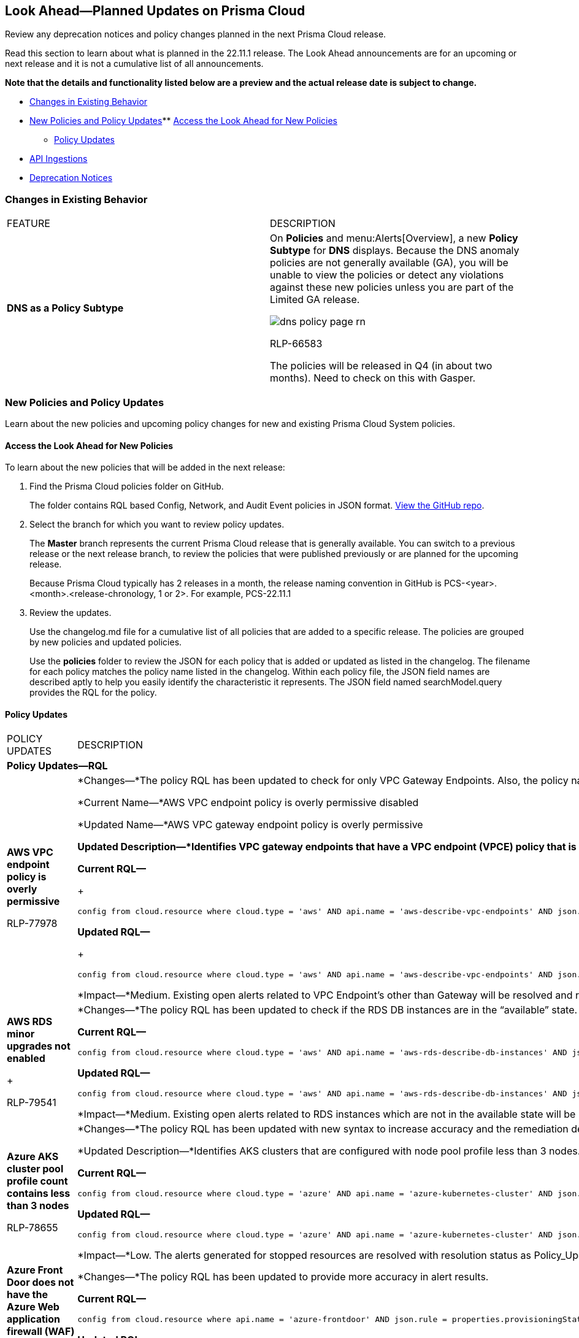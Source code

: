 [#ida01a4ab4-6a2c-429d-95be-86d8ac88a7b4]
== Look Ahead—Planned Updates on Prisma Cloud

Review any deprecation notices and policy changes planned in the next Prisma Cloud release.

Read this section to learn about what is planned in the 22.11.1 release. The Look Ahead announcements are for an upcoming or next release and it is not a cumulative list of all announcements.

*Note that the details and functionality listed below are a preview and the actual release date is subject to change.*

* xref:#ida2bb161f-f041-4ebe-8f5c-b764a06779bd[Changes in Existing Behavior]
* xref:#id07c6ecdd-edf9-40bd-af12-ca91c058b92a[New Policies and Policy Updates]** xref:#id1df88b7e-2f8b-4c9e-a737-fa22271cbb36[Access the Look Ahead for New Policies]
** xref:#id9d685ec7-509a-4196-8807-82ba2050cb29[Policy Updates]
* xref:#id3e0de132-a012-419f-8ae7-02f331f3e5cd[API Ingestions]
* xref:#idf0651369-cd01-43da-a37e-7bbf11a34fc4[Deprecation Notices]


[#ida2bb161f-f041-4ebe-8f5c-b764a06779bd]
=== Changes in Existing Behavior

[cols="50%a,50%a"]
|===
|FEATURE
|DESCRIPTION


|*DNS as a Policy Subtype*
|On *Policies* and menu:Alerts[Overview], a new *Policy Subtype* for *DNS* displays. Because the DNS anomaly policies are not generally available (GA), you will be unable to view the policies or detect any violations against these new policies unless you are part of the Limited GA release.

image::dns-policy-page-rn.png[scale=30]

+++<draft-comment>RLP-66583</draft-comment>+++

+++<draft-comment>The policies will be released in Q4 (in about two months). Need to check on this with Gasper.</draft-comment>+++

|===


[#id07c6ecdd-edf9-40bd-af12-ca91c058b92a]
=== New Policies and Policy Updates

Learn about the new policies and upcoming policy changes for new and existing Prisma Cloud System policies.


[.task]
[#id1df88b7e-2f8b-4c9e-a737-fa22271cbb36]
==== Access the Look Ahead for New Policies

To learn about the new policies that will be added in the next release:

[.procedure]
. Find the Prisma Cloud policies folder on GitHub.
+
The folder contains RQL based Config, Network, and Audit Event policies in JSON format. https://github.com/PaloAltoNetworks/prisma-cloud-policies[View the GitHub repo].

. Select the branch for which you want to review policy updates.
+
The *Master* branch represents the current Prisma Cloud release that is generally available. You can switch to a previous release or the next release branch, to review the policies that were published previously or are planned for the upcoming release.
+
Because Prisma Cloud typically has 2 releases in a month, the release naming convention in GitHub is PCS-<year>.<month>.<release-chronology, 1 or 2>. For example, PCS-22.11.1

. Review the updates.
+
Use the changelog.md file for a cumulative list of all policies that are added to a specific release. The policies are grouped by new policies and updated policies.
+
Use the *policies* folder to review the JSON for each policy that is added or updated as listed in the changelog. The filename for each policy matches the policy name listed in the changelog. Within each policy file, the JSON field names are described aptly to help you easily identify the characteristic it represents. The JSON field named searchModel.query provides the RQL for the policy.


[#id9d685ec7-509a-4196-8807-82ba2050cb29]
==== Policy Updates

[cols="50%a,50%a"]
|===
|POLICY UPDATES
|DESCRIPTION


2+|*Policy Updates—RQL*


|*AWS VPC endpoint policy is overly permissive*

+++<draft-comment>RLP-77978</draft-comment>+++
|*Changes—*The policy RQL has been updated to check for only VPC Gateway Endpoints. Also, the policy name, description, and recommendation steps have been updated.

*Current Name—*AWS VPC endpoint policy is overly permissive disabled

*Updated Name—*AWS VPC gateway endpoint policy is overly permissive

*Updated Description—*Identifies VPC gateway endpoints that have a VPC endpoint (VPCE) policy that is overly permissive. When the Principal element value is set to '*' within the access policy, the VPC gateway endpoint allows full access to any IAM user or service within the VPC using credentials from any AWS accounts. It is highly recommended to have the least privileged VPCE policy to protect the data leakage and unauthorized access.

*Current RQL—*
+
----
config from cloud.resource where cloud.type = 'aws' AND api.name = 'aws-describe-vpc-endpoints' AND json.rule = policyDocument.Statement[?any(Effect equals Allow and (Principal.AWS equals * or Principal equals *) and Action contains * and Condition does not exist)] exists
----

*Updated RQL—*
+
----
config from cloud.resource where cloud.type = 'aws' AND api.name = 'aws-describe-vpc-endpoints' AND json.rule = vpcEndpointType equals Gateway and policyDocument.Statement[?any(Effect equals Allow and (Principal.AWS equals * or Principal equals *) and Action contains * and Condition does not exist)] exists
----

*Impact—*Medium. Existing open alerts related to VPC Endpoint's other than Gateway will be resolved and resolution status will be updated as Policy_Updated.


|*AWS RDS minor upgrades not enabled*
+

+++<draft-comment>RLP-79541</draft-comment>+++
|*Changes—*The policy RQL has been updated to check if the RDS DB instances are in the “available” state.

*Current RQL—*

----
config from cloud.resource where cloud.type = 'aws' AND api.name = 'aws-rds-describe-db-instances' AND json.rule = autoMinorVersionUpgrade is false and engine does not contain docdb and engine does not contain neptune
----

*Updated RQL—*

----
config from cloud.resource where cloud.type = 'aws' AND api.name = 'aws-rds-describe-db-instances' AND json.rule = dbinstanceStatus equals available and autoMinorVersionUpgrade is false and engine does not contain docdb and engine does not contain neptune
----

*Impact—*Medium. Existing open alerts related to RDS instances which are not in the available state will be resolved and resolution status will be updated as Policy_Updated.


|*Azure AKS cluster pool profile count contains less than 3 nodes*

+++<draft-comment>RLP-78655</draft-comment>+++
|*Changes—*The policy RQL has been updated with new syntax to increase accuracy and the remediation details are updated to reflect the CSP UI changes.

*Updated Description—*Identifies AKS clusters that are configured with node pool profile less than 3 nodes. It is recommended to have at least 3 or more than 3 nodes in a node pool for a more resilient cluster. (Clusters smaller than 3 may experience downtime during upgrades.)

*Current RQL—*

----
config from cloud.resource where cloud.type = 'azure' AND api.name = 'azure-kubernetes-cluster' AND json.rule =  "properties.agentPoolProfiles[?(@.type == 'AvailabilitySet')].count < 3"
----

*Updated RQL—*

----
config from cloud.resource where cloud.type = 'azure' AND api.name = 'azure-kubernetes-cluster' AND json.rule = 'properties.powerState.code equal ignore case Running and properties.agentPoolProfiles[?any(type equal ignore case AvailabilitySet and count less than 3)] exists'
----

*Impact—*Low. The alerts generated for stopped resources are resolved with resolution status as Policy_Updated.


|*Azure Front Door does not have the Azure Web application firewall (WAF) enabled*
+

+++<draft-comment>RLP-79700</draft-comment>+++
|*Changes—*The policy RQL has been updated to provide more accuracy in alert results.

*Current RQL—*

----
config from cloud.resource where api.name = 'azure-frontdoor' AND json.rule = properties.provisioningState equals Succeeded as X; config from cloud.resource where api.name = 'azure-frontdoor-waf-policy' as Y; filter '$.X.properties.frontendEndpoints[*].properties.webApplicationFirewallPolicyLink.id does not exist or ($.X.properties.frontendEndpoints[*].properties.webApplicationFirewallPolicyLink.id contains $.Y.name and $.Y.properties.policySettings.enabledState equals Disabled)'; show X;
----

*Updated RQL—*

----
config from cloud.resource where api.name = 'azure-frontdoor' AND json.rule = properties.provisioningState equals Succeeded as X; config from cloud.resource where api.name = 'azure-frontdoor-waf-policy' as Y; filter '$.X.properties.frontendEndpoints[*].properties.webApplicationFirewallPolicyLink.id does not exist or ($.X.properties.frontendEndpoints[*].properties.webApplicationFirewallPolicyLink.id equals $.Y.id and $.Y.properties.policySettings.enabledState equals Disabled)'; show X;
----

*Impact—*Low. The alerts are resolved with resolution status as Policy_Updated.


|*GCP PostgreSQL instance database flag log_statement is not set appropriately*

+++<draft-comment>RLP-72950</draft-comment>+++
|*Changes—*The policy RQL has been updated to reduced false alerts by changing the contain operator to equals. Due to this, collision with similar flag names such as userinput:[log_statement_stats] will be avoided.

*Current RQL—*

----
config from cloud.resource where cloud.type = 'gcp' AND api.name = 'gcloud-sql-instances-list' AND json.rule = "state equals RUNNABLE and databaseVersion contains POSTGRES and (settings.databaseFlags[*].name does not contain log_statement or settings.databaseFlags[?any(name contains log_statement and value contains all or value contains none )] exists)"
----

*Updated RQL—*

----
config from cloud.resource where cloud.type = 'gcp' AND api.name = 'gcloud-sql-instances-list' AND json.rule = state equals RUNNABLE and databaseVersion contains POSTGRES and ( settings.databaseFlags[?any( name equals "log_statement" )] does not exist or settings.databaseFlags[?any( name equals "log_statement" and value equals "all" or value equals "none" )] exists)
----

*Impact—*Previously generated alerts due to collision with similar flag names will be resolved as Policy_Updated.


2+|*Policy Updates—Metadata*


|*Azure AKS cluster Azure CNI networking not enabled*

+++<draft-comment>RLP-75959</draft-comment>+++
|*Changes—*The policy recommendation steps have been updated.

*Impact—*No impact on alerts.


|*Azure AKS cluster monitoring not enabled*

+++<draft-comment>RLP-75959</draft-comment>+++
|*Changes—*The policy recommendation steps have been updated.

*Impact—*No impact on alerts.


|*Azure AKS cluster HTTP application routing enabled*

+++<draft-comment>RLP-75959</draft-comment>+++
|*Changes—*The policy recommendation steps have been updated.

*Impact—*No impact on alerts.


|*Azure AKS enable role-based access control (RBAC) not enforced*

+++<draft-comment>RLP-75959</draft-comment>+++
|*Changes—*The policy recommendation steps have been updated.

*Impact—*No impact on alerts.


|*GCP Kubernetes Engine Clusters have Stackdriver Monitoring disabled*

+++<draft-comment>RLP-78536</draft-comment>+++
|*Changes—*The policy name and recommendation steps have been updated to reflect the CSP changes.

*Current Name—*GCP Kubernetes Engine Clusters have Stackdriver Monitoring disabled

*Updated Name—*GCP Kubernetes Engine Clusters have Cloud Monitoring disabled

*Impact—*No impact on alerts.


|*GCP Storage log buckets have object versioning disabled*

+++<draft-comment>RLP-78534</draft-comment>+++
|*Changes—*The policy recommendation steps have been updated to reflect the CSP changes.

*Impact—*No impact on alerts.

|===


[#id3e0de132-a012-419f-8ae7-02f331f3e5cd]
=== API Ingestions

The following API ingestion updates are planned for Prisma Cloud in 22.11.1:

[cols="50%a,50%a"]
|===
|SERVICE
|API DETAILS


|*AWS Cloud9*

+++<draft-comment>RLP-80165</draft-comment>+++
|*aws-cloud9-environment*

Additional permissions required:

* screen:[cloud9:ListEnvironments]
* screen:[cloud9:ListTagsForResource]
* screen:[cloud9:DescribeEnvironments]
* screen:[cloud9:DescribeEnvironmentMemberships]

The Security Audit role includes the permissions except screen:[cloud9:ListTagsForResource].

[NOTE]
====
You must add the permission manually or use CFT template to update the screen:[cloud9:ListTagsForResource] permission.
====


|*AWS WorkSpaces Bundle*

+++<draft-comment>RLP-80222</draft-comment>+++
|*aws-workspace-bundle*

Additional permissions required:

* screen:[workspaces:DescribeTags]
* screen:[workspaces:DescribeWorkspaceBundles]

The Security Audit role includes the permissions.


|*AWS WorkSpaces*

+++<draft-comment>RLP-80225</draft-comment>+++
|*aws-workspace-ip-group*

Additional permissions required:

* screen:[workspaces:DescribeTags]
* screen:[workspaces:DescribeIpGroups]

The Security Audit role includes the permissions.


|*Azure Compute*

+++<draft-comment>RLP-76197</draft-comment>+++
|*azure-cloudservices-roleinstance-publicip*

Additional permissions required:

* screen:[Microsoft.Compute/cloudServices/read]
* screen:[Microsoft.Compute/cloudServices/roleInstances/read]
* screen:[Microsoft.Compute/virtualMachineScaleSets/virtualMachines/networkInterfaces/ipConfigurations/publicIPAddresses/read]

The Reader role includes the permissions.


|*Azure Event Grid*

+++<draft-comment>RLP-79251</draft-comment>+++
|*azure-event-grid-topic*

Additional permission required: screen:[Microsoft.EventGrid/topics/read]

The Reader role includes the permission.


|*Azure Virtual Network*

+++<draft-comment>RLP-79249</draft-comment>+++
|*azure-network-service-endpoint-policy*

Additional permissions required:

* screen:[Microsoft.Network/serviceEndpointPolicies/read]

* screen:[Microsoft.Network/serviceEndpointPolicies/serviceEndpointPolicyDefinitions/read]

The Reader role includes the permissions.


|*Google Dataplex*

+++<draft-comment>RLP-80424</draft-comment>+++
|*gcloud-dataplex-lake-action*

Additional permissions required:

* screen:[dataplex.locations.list]
* screen:[dataplex.lakes.list]
* screen:[dataplex.lakeActions.list]

The Viewer role includes the permissions.


|*Google Datastream*

+++<draft-comment>RLP-80426</draft-comment>+++
|*gcloud-datastream-connection-profile*

Additional permissions required:

* screen:[datastream.locations.list]
* screen:[datastream.connectionProfiles.list]

The Viewer role includes the permissions.


|*Google Datastream*

+++<draft-comment>RLP-80427</draft-comment>+++
|*gcloud-datastream-private-connection*

Additional permissions required:

* screen:[datastream.locations.list]
* screen:[datastream.privateConnections.list]

The Viewer role includes the permissions.


|*Google Datastream*

+++<draft-comment>RLP-80429</draft-comment>+++
|*gcloud-datastream-stream*

Additional permissions required:

* screen:[datastream.locations.list]
* screen:[datastream.streams.list]

The Viewer role includes the permissions.


|*Google VPC*

+++<draft-comment>RLP-78055</draft-comment>+++
|*gcloud-compute-project-firewall-policy*

Additional permission required:screen:[compute.firewallPolicies.list]

The Viewer role includes the permission.

|===


[#idf0651369-cd01-43da-a37e-7bbf11a34fc4]
=== Deprecation Notices

[cols="50%a,50%a"]
|===
2+|Deprecation Notice


|tt:[Prisma Cloud CSPM REST API for Licensing APIs]
+++<draft-comment>RLP-75002</draft-comment>+++
|The following APIs are planned for deprecation at the end of February 2023:

* userinput:[POST /license/api/v1/usage] 
* userinput:[POST /license/api/v1/usage/time_series] 

*Replacement APIs* Use the following new API endpoints:

* userinput:[Usage Count By Cloud Type V2] - https://prisma.pan.dev/api/cloud/cspm/licensing#operation/license-usage-count-by-cloud-paginated[POST /license/api/v2/usage]
* userinput:[Resource Usage Over Time V2] - https://prisma.pan.dev/api/cloud/cspm/licensing-v2#operation/license-usage-graph[POST /license/api/v2/time_series] 


|tt:[Prisma Cloud CSPM REST API for Alerts]
|Some Alert API request parameters and response object properties are now deprecated.

Query parameter varname:[risk.grade] is deprecated for the following requests:

*  userinput:[GET /alert] 
*  userinput:[GET /v2/alert] 
*  userinput:[GET /alert/policy] 

Request body parameter varname:[risk.grade] is deprecated for the following requests:

*  userinput:[POST /alert] 
*  userinput:[POST /v2/alert] 
*  userinput:[POST /alert/policy] 

Response object property varname:[riskDetail]is deprecated for the following requests:

*  userinput:[GET /alert] 
*  userinput:[POST /alert] 
*  userinput:[GET /alert/policy] 
*  userinput:[POST /alert/policy] 
*  userinput:[GET /alert/{id}] 
*  userinput:[GET /v2/alert] 
*  userinput:[POST /v2/alert] 

Response object property varname:[risk.grade.options] is deprecated for the following request:

* userinput:[GET /filter/alert/suggest]

|===



